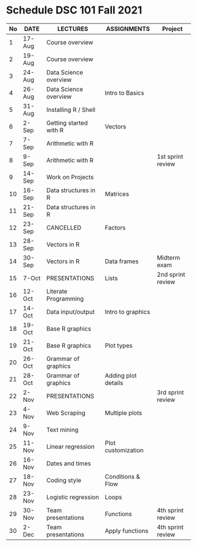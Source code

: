 #+options: toc:nil
* Schedule DSC 101 Fall 2021

   | No | DATE   | LECTURES               | ASSIGNMENTS         | Project           |
   |----+--------+------------------------+---------------------+-------------------|
   |  1 | 17-Aug | Course overview        |                     |                   |
   |  2 | 19-Aug | Course overview        |                     |                   |
   |  3 | 24-Aug | Data Science overview  |                     |                   |
   |  4 | 26-Aug | Data Science overview  | Intro to Basics     |                   |
   |  5 | 31-Aug | Installing R / Shell   |                     |                   |
   |  6 | 2-Sep  | Getting started with R | Vectors             |                   |
   |  7 | 7-Sep  | Arithmetic with R      |                     |                   |
   |  8 | 9-Sep  | Arithmetic with R      |                     | 1st sprint review |
   |  9 | 14-Sep | Work on Projects       |                     |                   |
   | 10 | 16-Sep | Data structures in R   | Matrices            |                   |
   | 11 | 21-Sep | Data structures in R   |                     |                   |
   | 12 | 23-Sep | CANCELLED              | Factors             |                   |
   | 13 | 28-Sep | Vectors in R           |                     |                   |
   | 14 | 30-Sep | Vectors in R           | Data frames         | Midterm exam      |
   | 15 | 7-Oct  | PRESENTATIONS          | Lists               | 2nd sprint review |
   | 16 | 12-Oct | Literate Programming   |                     |                   |
   | 17 | 14-Oct | Data input/output      | Intro to graphics   |                   |
   | 18 | 19-Oct | Base R graphics        |                     |                   |
   | 19 | 21-Oct | Base R graphics        | Plot types          |                   |
   | 20 | 26-Oct | Grammar of graphics    |                     |                   |
   | 21 | 28-Oct | Grammar of graphics    | Adding plot details |                   |
   | 22 | 2-Nov  | PRESENTATIONS          |                     | 3rd sprint review |
   | 23 | 4-Nov  | Web Scraping           | Multiple plots      |                   |
   | 24 | 9-Nov  | Text mining            |                     |                   |
   | 25 | 11-Nov | Linear regression      | Plot customization  |                   |
   | 26 | 16-Nov | Dates and times        |                     |                   |
   | 27 | 18-Nov | Coding style           | Conditions & Flow   |                   |
   | 28 | 23-Nov | Logistic regression    | Loops               |                   |
   | 29 | 30-Nov | Team presentations     | Functions           | 4th sprint review |
   | 30 | 2-Dec  | Team presentations     | Apply functions     | 4th sprint review |

